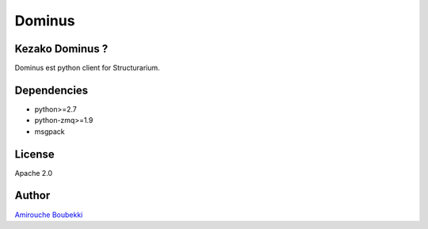 =======
Dominus
=======


Kezako Dominus ?
======================

Dominus est python client for Structurarium.

Dependencies
============

- python>=2.7
- python-zmq>=1.9
- msgpack


License
=======

Apache 2.0


Author
======

`Amirouche Boubekki <amirouche.boubekki@gmail.com>`_
